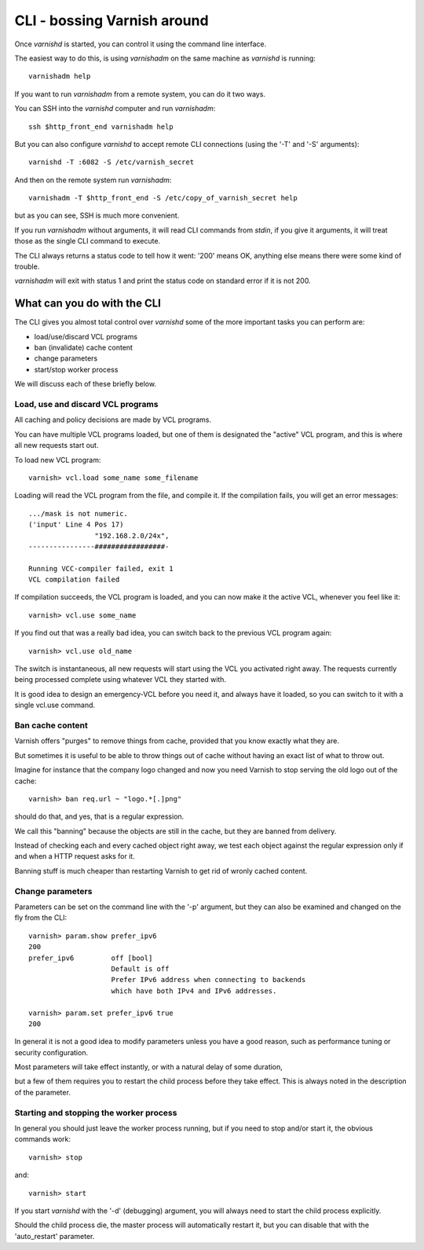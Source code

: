 .. _run_cli:

CLI - bossing Varnish around
============================

Once `varnishd` is started, you can control it using the command line
interface.

The easiest way to do this, is using `varnishadm` on the
same machine as `varnishd` is running::

	varnishadm help

If you want to run `varnishadm` from a remote system, you can do it
two ways.

You can SSH into the `varnishd` computer and run `varnishadm`::

	ssh $http_front_end varnishadm help

But you can also configure `varnishd` to accept remote CLI connections
(using the '-T' and '-S' arguments)::

	varnishd -T :6082 -S /etc/varnish_secret

And then on the remote system run `varnishadm`::

	varnishadm -T $http_front_end -S /etc/copy_of_varnish_secret help

but as you can see, SSH is much more convenient.

If you run `varnishadm` without arguments, it will read CLI commands from
`stdin`, if you give it arguments, it will treat those as the single
CLI command to execute.

The CLI always returns a status code to tell how it went:  '200'
means OK, anything else means there were some kind of trouble.

`varnishadm` will exit with status 1 and print the status code on
standard error if it is not 200.

What can you do with the CLI
----------------------------

The CLI gives you almost total control over `varnishd` some of the more important tasks you can perform are:

* load/use/discard VCL programs
* ban (invalidate) cache content
* change parameters
* start/stop worker process

We will discuss each of these briefly below.

Load, use and discard VCL programs
^^^^^^^^^^^^^^^^^^^^^^^^^^^^^^^^^^

All caching and policy decisions are made by VCL programs.

You can have multiple VCL programs loaded, but one of them
is designated the "active" VCL program, and this is where
all new requests start out.

To load new VCL program::

	varnish> vcl.load some_name some_filename

Loading will read the VCL program from the file, and compile it. If
the compilation fails, you will get an error messages::

	.../mask is not numeric.
	('input' Line 4 Pos 17)
			"192.168.2.0/24x",
	----------------#################-

	Running VCC-compiler failed, exit 1
	VCL compilation failed

If compilation succeeds, the VCL program is loaded, and you can
now make it the active VCL, whenever you feel like it::

	varnish> vcl.use some_name

If you find out that was a really bad idea, you can switch back
to the previous VCL program again::

	varnish> vcl.use old_name

The switch is instantaneous, all new requests will start using the
VCL you activated right away. The requests currently being processed complete
using whatever VCL they started with.

It is good idea to design an emergency-VCL before you need it,
and always have it loaded, so you can switch to it with a single
vcl.use command.

.. XXX:Should above have a clearer admonition like a NOTE:? benc

Ban cache content
^^^^^^^^^^^^^^^^^

Varnish offers "purges" to remove things from cache, provided that
you know exactly what they are.

But sometimes it is useful to be able to throw things out of cache
without having an exact list of what to throw out.

Imagine for instance that the company logo changed and now you need
Varnish to stop serving the old logo out of the cache::

	varnish> ban req.url ~ "logo.*[.]png"

should do that, and yes, that is a regular expression.

We call this "banning" because the objects are still in the cache,
but they are banned from delivery.

Instead of checking each and every cached object right away, we
test each object against the regular expression only if and when
a HTTP request asks for it.

Banning stuff is much cheaper than restarting Varnish to get rid
of wronly cached content.

.. In addition to handling such special occasions, banning can be used
.. in many creative ways to keep the cache up to date, more about
.. that in: (TODO: xref)


Change parameters
^^^^^^^^^^^^^^^^^

Parameters can be set on the command line with the '-p' argument,
but they can also be examined and changed on the fly from the CLI::

	varnish> param.show prefer_ipv6
	200
	prefer_ipv6         off [bool]
                            Default is off
                            Prefer IPv6 address when connecting to backends
                            which have both IPv4 and IPv6 addresses.

	varnish> param.set prefer_ipv6 true
	200

In general it is not a good idea to modify parameters unless you
have a good reason, such as performance tuning or security configuration.

Most parameters will take effect instantly, or with a natural delay
of some duration,

.. XXX: Natural delay of some duration sounds vague. benc

but a few of them requires you to restart the
child process before they take effect. This is always noted in the
description of the parameter.

Starting and stopping the worker process
^^^^^^^^^^^^^^^^^^^^^^^^^^^^^^^^^^^^^^^^

In general you should just leave the worker process running, but
if you need to stop and/or start it, the obvious commands work::

	varnish> stop

and::

	varnish> start

If you start `varnishd` with the '-d' (debugging) argument, you will
always need to start the child process explicitly.

Should the child process die, the master process will automatically
restart it, but you can disable that with the 'auto_restart' parameter.
